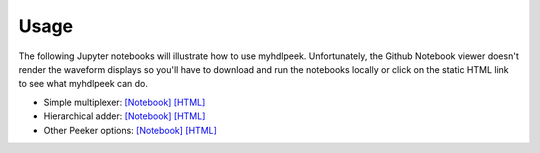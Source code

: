 ========
Usage
========

The following Jupyter notebooks will illustrate how to use myhdlpeek.
Unfortunately, the Github Notebook viewer doesn't render the waveform displays
so you'll have to download and run the notebooks locally or click on the static HTML
link to see what myhdlpeek can do.

* Simple multiplexer: `[Notebook] <https://github.com/xesscorp/myhdlpeek/blob/master/examples/peeker_simple_mux.ipynb>`_
  `[HTML] <http://www.xess.com/static/media/pages/peeker_simple_mux.html>`_
* Hierarchical adder: `[Notebook] <https://github.com/xesscorp/myhdlpeek/blob/master/examples/peeker_hier_add.ipynb>`_
  `[HTML] <http://www.xess.com/static/media/pages/peeker_hier_add.html>`_
* Other Peeker options: `[Notebook] <https://github.com/xesscorp/myhdlpeek/blob/master/examples/peeker_options.ipynb>`_
  `[HTML] <http://www.xess.com/static/media/pages/peeker_options.html>`_
